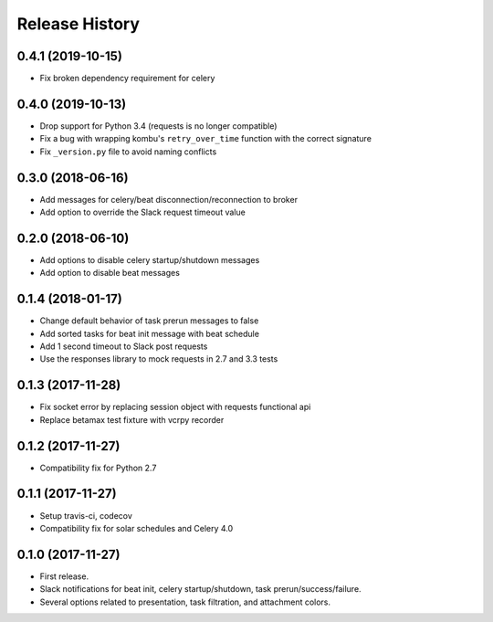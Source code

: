 Release History
---------------

0.4.1 (2019-10-15)
~~~~~~~~~~~~~~~~~~

* Fix broken dependency requirement for celery

0.4.0 (2019-10-13)
~~~~~~~~~~~~~~~~~~

* Drop support for Python 3.4 (requests is no longer compatible)
* Fix a bug with wrapping kombu's ``retry_over_time`` function with the correct signature
* Fix ``_version.py`` file to avoid naming conflicts

0.3.0 (2018-06-16)
~~~~~~~~~~~~~~~~~~

* Add messages for celery/beat disconnection/reconnection to broker
* Add option to override the Slack request timeout value

0.2.0 (2018-06-10)
~~~~~~~~~~~~~~~~~~

* Add options to disable celery startup/shutdown messages
* Add option to disable beat messages

0.1.4 (2018-01-17)
~~~~~~~~~~~~~~~~~~

* Change default behavior of task prerun messages to false
* Add sorted tasks for beat init message with beat schedule
* Add 1 second timeout to Slack post requests
* Use the responses library to mock requests in 2.7 and 3.3 tests

0.1.3 (2017-11-28)
~~~~~~~~~~~~~~~~~~

* Fix socket error by replacing session object with requests functional api
* Replace betamax test fixture with vcrpy recorder

0.1.2 (2017-11-27)
~~~~~~~~~~~~~~~~~~

* Compatibility fix for Python 2.7

0.1.1 (2017-11-27)
~~~~~~~~~~~~~~~~~~

* Setup travis-ci, codecov
* Compatibility fix for solar schedules and Celery 4.0

0.1.0 (2017-11-27)
~~~~~~~~~~~~~~~~~~

* First release.
* Slack notifications for beat init, celery startup/shutdown, task prerun/success/failure.
* Several options related to presentation, task filtration, and attachment colors.

